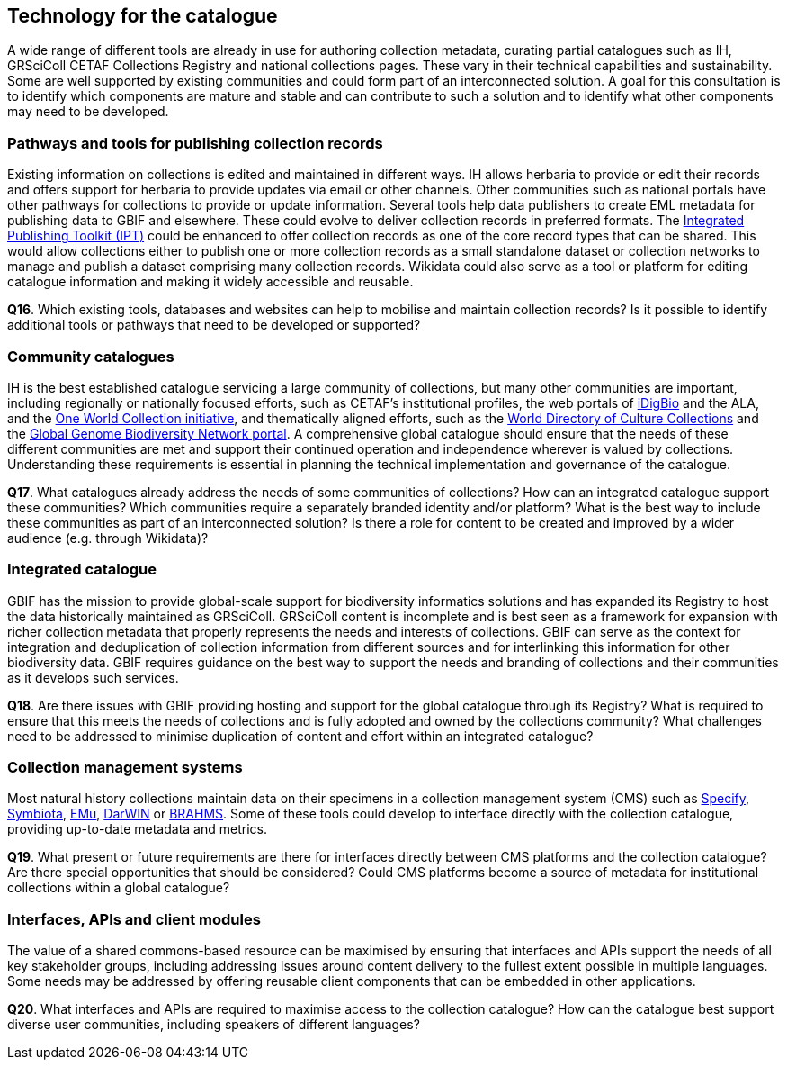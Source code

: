 [[technology-for-the-catalogue]]
== Technology for the catalogue

A wide range of different tools are already in use for authoring collection metadata, curating partial catalogues such as IH, GRSciColl CETAF Collections Registry and national collections pages. These vary in their technical capabilities and sustainability. Some are well supported by existing communities and could form part of an interconnected solution. A goal for this consultation is to identify which components are mature and stable and can contribute to such a solution and to identify what other components may need to be developed.

=== Pathways and tools for publishing collection records

Existing information on collections is edited and maintained in different ways. IH allows herbaria to provide or edit their records and offers support for herbaria to provide updates via email or other channels. Other communities such as national portals have other pathways for collections to provide or update information. Several tools help data publishers to create EML metadata for publishing data to GBIF and elsewhere. These could evolve to deliver collection records in preferred formats. The https://www.gbif.org/ipt[Integrated Publishing Toolkit (IPT)] could be enhanced to offer collection records as one of the core record types that can be shared. This would allow collections either to publish one or more collection records as a small standalone dataset or collection networks to manage and publish a dataset comprising many collection records. Wikidata could also serve as a tool or platform for editing catalogue information and making it widely accessible and reusable.

====
*Q16*. Which existing tools, databases and websites can help to mobilise and maintain collection records? Is it possible to identify additional tools or pathways that need to be developed or supported?
====

=== Community catalogues

IH is the best established catalogue servicing a large community of collections, but many other communities are important, including regionally or nationally focused efforts, such as CETAF’s institutional profiles, the web portals of https://www.idigbio.org/portal/collections[iDigBio] and the ALA, and the https://biss.pensoft.net/article/38772/[One World Collection initiative], and thematically aligned efforts, such as the http://www.wfcc.info/ccinfo/index.php/home/content[World Directory of Culture Collections] and the http://www.ggbn.org/ggbn_portal/members/index[Global Genome Biodiversity Network portal]. A comprehensive global catalogue should ensure that the needs of these different communities are met and support their continued operation and independence wherever is valued by collections. Understanding these requirements is essential in planning the technical implementation and governance of the catalogue.

====
*Q17*. What catalogues already address the needs of some communities of collections? How can an integrated catalogue support these communities? Which communities require a separately branded identity and/or platform? What is the best way to include these communities as part of an interconnected solution? Is there a role for content to be created and improved by a wider audience (e.g. through Wikidata)?
====

=== Integrated catalogue

GBIF has the mission to provide global-scale support for biodiversity informatics solutions and has expanded its Registry to host the data historically maintained as GRSciColl. GRSciColl content is incomplete and is best seen as a framework for expansion with richer collection metadata that properly represents the needs and interests of collections. GBIF can serve as the context for integration and deduplication of collection information from different sources and for interlinking this information for other biodiversity data. GBIF requires guidance on the best way to support the needs and branding of collections and their communities as it develops such services.   

====
*Q18*. Are there issues with GBIF providing hosting and support for the global catalogue through its Registry? What is required to ensure that this meets the needs of collections and is fully adopted and owned by the collections community? What challenges need to be addressed to minimise duplication of content and effort within an integrated catalogue?
====

=== Collection management systems

Most natural history collections maintain data on their specimens in a collection management system (CMS) such as https://www.sustain.specifysoftware.org/about/[Specify], http://symbiota.org/docs/[Symbiota], https://emu.axiell.com/[EMu], https://biss.pensoft.net/article/39054/[DarWIN] or https://dps007.plants.ox.ac.uk/bol/[BRAHMS]. Some of these tools could develop to interface directly with the collection catalogue, providing up-to-date metadata and metrics.

====
*Q19*. What present or future requirements are there for interfaces directly between CMS platforms and the collection catalogue? Are there special opportunities that should be considered? Could CMS platforms become a source of metadata for institutional collections within a global catalogue?
====

=== Interfaces, APIs and client modules

The value of a shared commons-based resource can be maximised by ensuring that interfaces and APIs support the needs of all key stakeholder groups, including addressing issues around content delivery to the fullest extent possible in multiple languages. Some needs may be addressed by offering reusable client components that can be embedded in other applications.

====
*Q20*. What interfaces and APIs are required to maximise access to the collection catalogue? How can the catalogue best support diverse user communities, including speakers of different languages?
====
